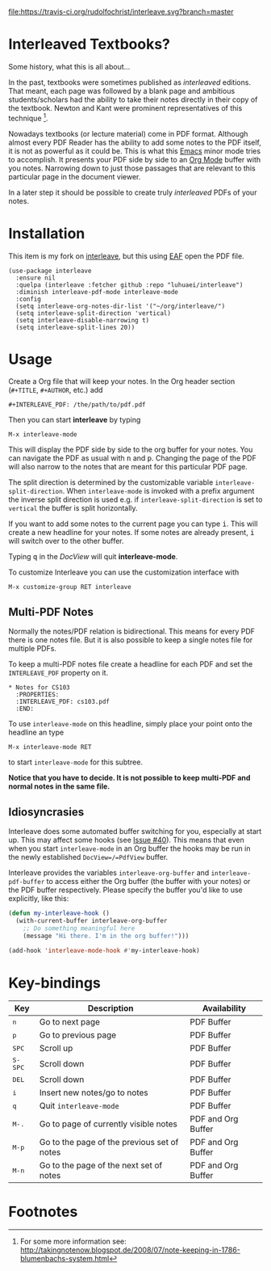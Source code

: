 [[http://melpa.org/#/interleave][file:http://melpa.org/packages/interleave-badge.svg]]
[[https://travis-ci.org/rudolfochrist/interleave][file:https://travis-ci.org/rudolfochrist/interleave.svg?branch=master]]

* Interleaved Textbooks?

Some history, what this is all about...

In the past, textbooks were sometimes published as /interleaved/ editions. That meant, each page was followed
by a blank page and ambitious students/scholars had the ability to take their notes directly in their copy of
the textbook. Newton and Kant were prominent representatives of this technique [fn:blumbach].

Nowadays textbooks (or lecture material) come in PDF format. Although almost every PDF Reader has the ability
to add some notes to the PDF itself, it is not as powerful as it could be. This is what this [[https://www.gnu.org/software/emacs/][Emacs]] minor mode
tries to accomplish. It presents your PDF side by side to an [[http://orgmode.org][Org Mode]] buffer with you notes. Narrowing down to
just those passages that are relevant to this particular page in the document viewer.

In a later step it should be possible to create truly /interleaved/ PDFs of your notes.

* Installation
This item is my fork on [[https://github.com/rudolfochrist/interleave][interleave]], but this using [[https://github.com/manateelazycat/emacs-application-framework][EAF]] open the PDF file.

#+begin_src
(use-package interleave
  :ensure nil
  :quelpa (interleave :fetcher github :repo "luhuaei/interleave")
  :diminish interleave-pdf-mode interleave-mode
  :config
  (setq interleave-org-notes-dir-list '("~/org/interleave/")
  (setq interleave-split-direction 'vertical)
  (setq interleave-disable-narrowing t)
  (setq interleave-split-lines 20))
#+end_src

* Usage

Create a Org file that will keep your notes. In the Org header section (=#+TITLE=, =#+AUTHOR=, etc.) add

#+BEGIN_SRC
#+INTERLEAVE_PDF: /the/path/to/pdf.pdf
#+END_SRC

Then you can start *interleave* by typing

#+BEGIN_SRC
M-x interleave-mode
#+END_SRC

This will display the PDF side by side to the org buffer for your notes. You can navigate the PDF as usual
with @@html:<kbd>@@n@@html:</kbd>@@ and @@html:<kbd>@@p@@html:</kbd>@@. Changing the page of the PDF will also
narrow to the notes that are meant for this particular PDF page.

The split direction is determined by the customizable variable =interleave-split-direction=. When
=interleave-mode= is invoked with a prefix argument the inverse split direction is used e.g. if
=interleave-split-direction= is set to =vertical= the buffer is split horizontally.

If you want to add some notes to the current page you can type @@html:<kbd>@@i@@html:</kbd>@@.
This will create a new headline for your notes. If some notes are already present, @@html:<kbd>@@i@@html:</kbd>@@ will switch over to the other buffer.

Typing @@html:<kbd>@@q@@html:</kbd>@@ in the /DocView/ will quit *interleave-mode*.

To customize Interleave you can use the customization interface with

: M-x customize-group RET interleave

** Multi-PDF Notes

Normally the notes/PDF relation is bidirectional. This means for every PDF there is one notes file. But it is
also possible to keep a single notes file for multiple PDFs.

To keep a multi-PDF notes file create a headline for each PDF and set the =INTERLEAVE_PDF= property on it.

: * Notes for CS103
:   :PROPERTIES:
:   :INTERLEAVE_PDF: cs103.pdf
:   :END:

To use =interleave-mode= on this headline, simply place your point onto the headline an type

: M-x interleave-mode RET

to start =interleave-mode= for this subtree.

*Notice that you have to decide. It is not possible to keep multi-PDF and normal notes in the same file.*

** Idiosyncrasies

Interleave does some automated buffer switching for you, especially at start up. This may affect some hooks
(see [[https://github.com/rudolfochrist/interleave/issues/40][Issue #40]]). This means that even when you start =interleave-mode= in an Org buffer the hooks may be run
in the newly established =DocView=/=PdfView= buffer.

Interleave provides the variables =interleave-org-buffer= and =interleave-pdf-buffer= to access either the Org
buffer (the buffer with your notes) or the PDF buffer respectively. Please specify the buffer you'd like to
use explicitly, like this:

#+BEGIN_SRC emacs-lisp
(defun my-interleave-hook ()
  (with-current-buffer interleave-org-buffer
    ;; Do something meaningful here
    (message "Hi there. I'm in the org buffer!")))

(add-hook 'interleave-mode-hook #'my-interleave-hook)
#+END_SRC

* Key-bindings

| Key                                | Description                                 | Availability       |
|------------------------------------+---------------------------------------------+--------------------|
| @@html:<kbd>@@n@@html:</kbd>@@     | Go to next page                             | PDF Buffer         |
| @@html:<kbd>@@p@@html:</kbd>@@     | Go to previous page                         | PDF Buffer         |
| @@html:<kbd>@@SPC@@html:</kbd>@@   | Scroll up                                   | PDF Buffer         |
| @@html:<kbd>@@S-SPC@@html:</kbd>@@ | Scroll down                                 | PDF Buffer         |
| @@html:<kbd>@@DEL@@html:</kbd>@@   | Scroll down                                 | PDF Buffer         |
| @@html:<kbd>@@i@@html:</kbd>@@     | Insert new notes/go to notes                | PDF Buffer         |
| @@html:<kbd>@@q@@html:</kbd>@@     | Quit =interleave-mode=                      | PDF Buffer         |
| @@html:<kbd>@@M-.@@html:</kbd>@@   | Go to page of currently visible notes       | PDF and Org Buffer |
| @@html:<kbd>@@M-p@@html:</kbd>@@   | Go to the page of the previous set of notes | PDF and Org Buffer |
| @@html:<kbd>@@M-n@@html:</kbd>@@   | Go to the page of the next set of notes     | PDF and Org Buffer |


* Footnotes

[fn:blumbach] For some more information see: [[http://takingnotenow.blogspot.de/2008/07/note-keeping-in-1786-blumenbachs-system.html]]

